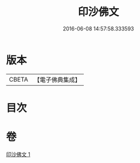 #+TITLE: 印沙佛文 
#+DATE: 2016-06-08 14:57:58.333593

* 版本
 |     CBETA|【電子佛典集成】|

* 目次

* 卷
[[file:KR6s0034_001.txt][印沙佛文 1]]

